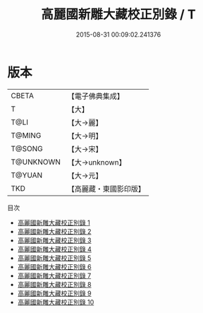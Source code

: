 #+TITLE: 高麗國新雕大藏校正別錄 / T

#+DATE: 2015-08-31 00:09:02.241376
* 版本
 |     CBETA|【電子佛典集成】|
 |         T|【大】     |
 |      T@LI|【大→麗】   |
 |    T@MING|【大→明】   |
 |    T@SONG|【大→宋】   |
 | T@UNKNOWN|【大→unknown】|
 |    T@YUAN|【大→元】   |
 |       TKD|【高麗藏・東國影印版】|
目次
 - [[file:KR6s0088_001.txt][高麗國新雕大藏校正別錄 1]]
 - [[file:KR6s0088_002.txt][高麗國新雕大藏校正別錄 2]]
 - [[file:KR6s0088_003.txt][高麗國新雕大藏校正別錄 3]]
 - [[file:KR6s0088_004.txt][高麗國新雕大藏校正別錄 4]]
 - [[file:KR6s0088_005.txt][高麗國新雕大藏校正別錄 5]]
 - [[file:KR6s0088_006.txt][高麗國新雕大藏校正別錄 6]]
 - [[file:KR6s0088_007.txt][高麗國新雕大藏校正別錄 7]]
 - [[file:KR6s0088_008.txt][高麗國新雕大藏校正別錄 8]]
 - [[file:KR6s0088_009.txt][高麗國新雕大藏校正別錄 9]]
 - [[file:KR6s0088_010.txt][高麗國新雕大藏校正別錄 10]]
